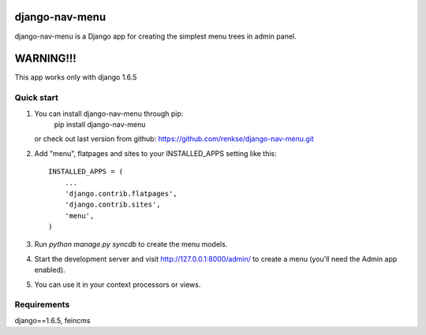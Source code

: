 =====
django-nav-menu
=====

django-nav-menu is a Django app for creating the simplest menu trees in admin panel.

=====
WARNING!!!
=====
This app works only with django 1.6.5

Quick start
-----------

1. You can install django-nav-menu through pip:
      pip install django-nav-menu
   or check out last version from github: https://github.com/renkse/django-nav-menu.git

2. Add "menu", flatpages and sites to your INSTALLED_APPS setting like this::

      INSTALLED_APPS = (
          ...
          'django.contrib.flatpages',
    	  'django.contrib.sites',
          'menu',
      )

3. Run `python manage.py syncdb` to create the menu models.

4. Start the development server and visit http://127.0.0.1:8000/admin/
   to create a menu (you'll need the Admin app enabled).

5. You can use it in your context processors or views.

Requirements
------------
django==1.6.5, feincms
